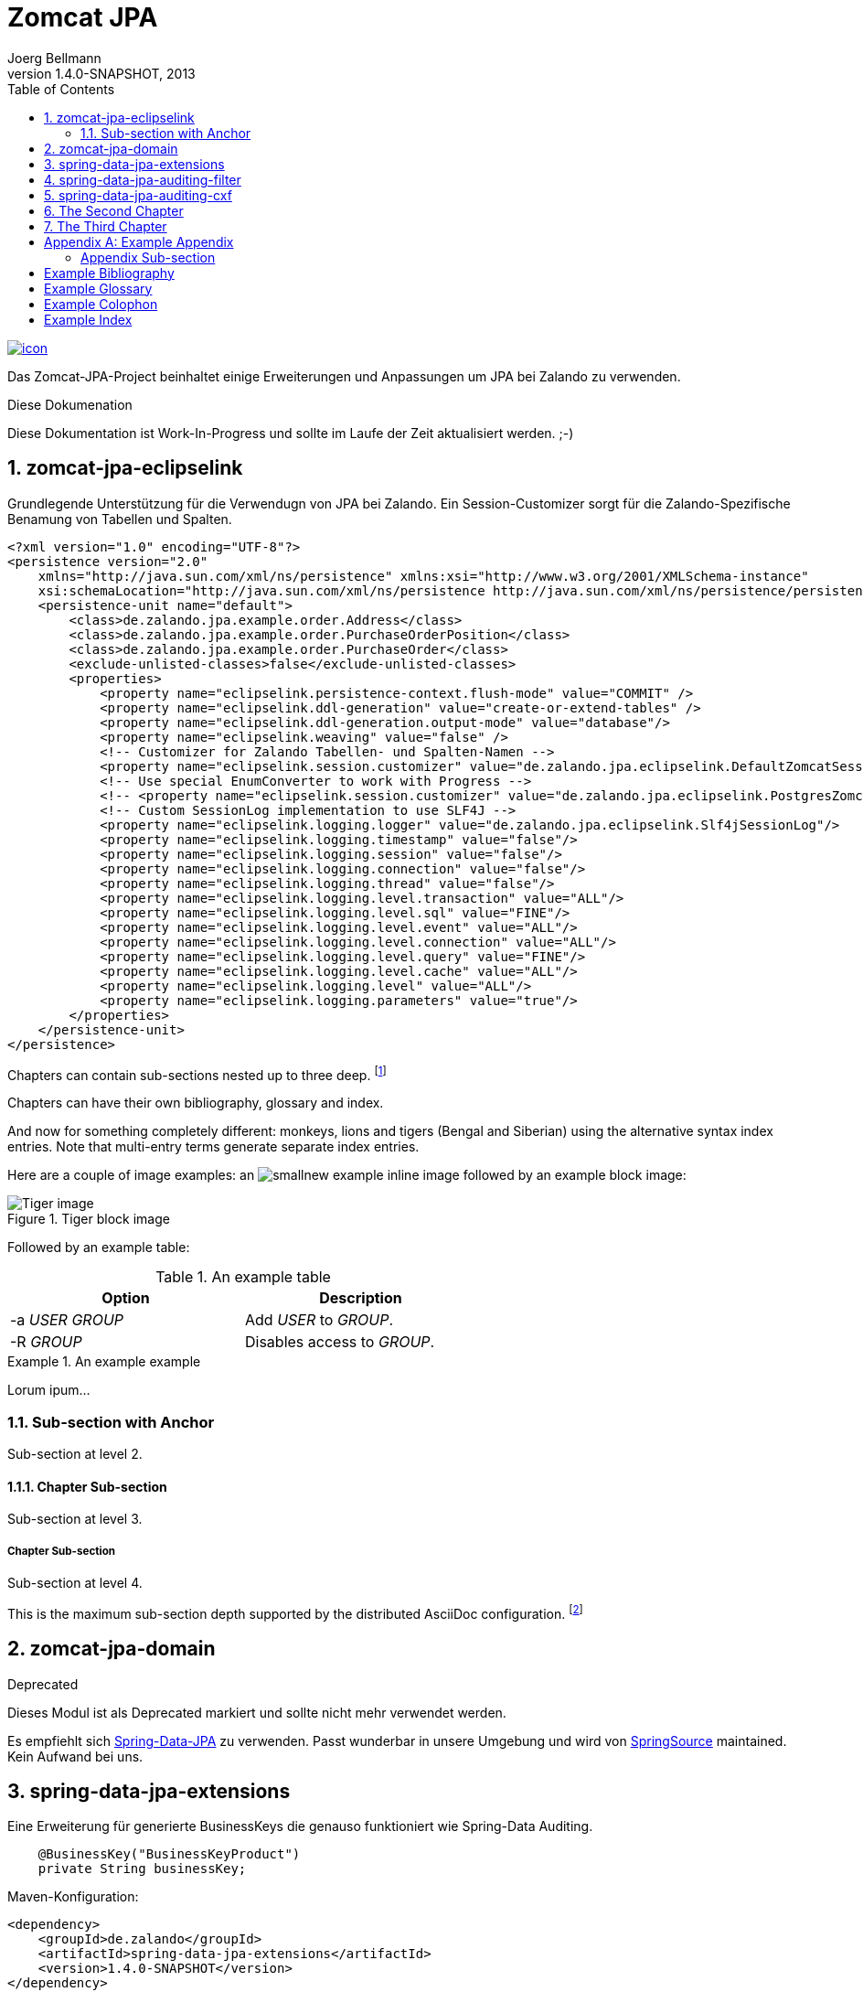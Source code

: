 Zomcat JPA
==========
Joerg Bellmann
v1.4.0-SNAPSHOT, 2013
:doctype: book
:toc:
:icons:
:numbered:


image:http://10.111.151.89:10080/jenkins/job/ZOMCAT_JPA_MVN_3/badge/icon[link="http://10.111.151.89:10080/jenkins/job/ZOMCAT_JPA_MVN_3/badge/icon"]

Das Zomcat-JPA-Project beinhaltet einige Erweiterungen und Anpassungen um JPA bei Zalando zu verwenden.

.Diese Dokumenation
****
Diese Dokumentation ist Work-In-Progress und sollte im Laufe der Zeit aktualisiert werden. ;-)
****


zomcat-jpa-eclipselink
----------------------

Grundlegende Unterstützung für die Verwendugn von JPA bei Zalando. Ein Session-Customizer sorgt für die Zalando-Spezifische Benamung
von Tabellen und Spalten.

[source,xml]
----
<?xml version="1.0" encoding="UTF-8"?>
<persistence version="2.0"
    xmlns="http://java.sun.com/xml/ns/persistence" xmlns:xsi="http://www.w3.org/2001/XMLSchema-instance"
    xsi:schemaLocation="http://java.sun.com/xml/ns/persistence http://java.sun.com/xml/ns/persistence/persistence_2_0.xsd">
    <persistence-unit name="default">
        <class>de.zalando.jpa.example.order.Address</class>
        <class>de.zalando.jpa.example.order.PurchaseOrderPosition</class>
        <class>de.zalando.jpa.example.order.PurchaseOrder</class>
        <exclude-unlisted-classes>false</exclude-unlisted-classes>
        <properties>
            <property name="eclipselink.persistence-context.flush-mode" value="COMMIT" />
            <property name="eclipselink.ddl-generation" value="create-or-extend-tables" />
            <property name="eclipselink.ddl-generation.output-mode" value="database"/>
            <property name="eclipselink.weaving" value="false" />
            <!-- Customizer for Zalando Tabellen- und Spalten-Namen -->
            <property name="eclipselink.session.customizer" value="de.zalando.jpa.eclipselink.DefaultZomcatSessionCustomizer"/>
            <!-- Use special EnumConverter to work with Progress -->
            <!-- <property name="eclipselink.session.customizer" value="de.zalando.jpa.eclipselink.PostgresZomcatSessionCustomizer"/>-->
            <!-- Custom SessionLog implementation to use SLF4J -->
            <property name="eclipselink.logging.logger" value="de.zalando.jpa.eclipselink.Slf4jSessionLog"/>
            <property name="eclipselink.logging.timestamp" value="false"/>
            <property name="eclipselink.logging.session" value="false"/>
            <property name="eclipselink.logging.connection" value="false"/>
            <property name="eclipselink.logging.thread" value="false"/>
            <property name="eclipselink.logging.level.transaction" value="ALL"/>
            <property name="eclipselink.logging.level.sql" value="FINE"/>
            <property name="eclipselink.logging.level.event" value="ALL"/>
            <property name="eclipselink.logging.level.connection" value="ALL"/>
            <property name="eclipselink.logging.level.query" value="FINE"/>
            <property name="eclipselink.logging.level.cache" value="ALL"/>
            <property name="eclipselink.logging.level" value="ALL"/>
            <property name="eclipselink.logging.parameters" value="true"/>
        </properties>
    </persistence-unit>
</persistence>
----




Chapters can contain sub-sections nested up to three deep.
footnote:[An example footnote.]
indexterm:[Example index entry]

Chapters can have their own bibliography, glossary and index.

And now for something completely different: ((monkeys)), lions and
tigers (Bengal and Siberian) using the alternative syntax index
entries.
(((Big cats,Lions)))
(((Big cats,Tigers,Bengal Tiger)))
(((Big cats,Tigers,Siberian Tiger)))
Note that multi-entry terms generate separate index entries.

Here are a couple of image examples: an image:images/smallnew.png[]
example inline image followed by an example block image:

.Tiger block image
image::images/tiger.png[Tiger image]

Followed by an example table:

.An example table
[width="60%",options="header"]
|==============================================
| Option          | Description
| -a 'USER GROUP' | Add 'USER' to 'GROUP'.
| -R 'GROUP'      | Disables access to 'GROUP'.
|==============================================

.An example example
===============================================
Lorum ipum...
===============================================

[[X1]]
Sub-section with Anchor
~~~~~~~~~~~~~~~~~~~~~~~
Sub-section at level 2.

Chapter Sub-section
^^^^^^^^^^^^^^^^^^^
Sub-section at level 3.

Chapter Sub-section
+++++++++++++++++++
Sub-section at level 4.

This is the maximum sub-section depth supported by the distributed
AsciiDoc configuration.
footnote:[A second example footnote.]



zomcat-jpa-domain
-----------------


.Deprecated
****
Dieses Modul ist als Deprecated markiert und sollte nicht mehr verwendet werden.
****

Es empfiehlt sich http://www.springsource.org/spring-data/jpa[Spring-Data-JPA] zu verwenden. Passt wunderbar in unsere Umgebung und wird von
http://www.springsource.org[SpringSource] maintained. Kein Aufwand bei uns.

spring-data-jpa-extensions
--------------------------

Eine Erweiterung für generierte BusinessKeys die genauso funktioniert wie Spring-Data Auditing.

[source,java]
----
    @BusinessKey("BusinessKeyProduct")
    private String businessKey;
----

Maven-Konfiguration:

[source,xml]
<dependency>
    <groupId>de.zalando</groupId>
    <artifactId>spring-data-jpa-extensions</artifactId>
    <version>1.4.0-SNAPSHOT</version>
</dependency>

Spring-Konfiguration:

[source,xml]
----
<?xml version="1.0" encoding="UTF-8"?>
<beans xmlns="http://www.springframework.org/schema/beans"
    xmlns:xsi="http://www.w3.org/2001/XMLSchema-instance" xmlns:jpa="http://www.springframework.org/schema/data/jpa"
    xmlns:zjpa="http://www.zalando.de/schema/data/jpa" xmlns:context="http://www.springframework.org/schema/context"
    xsi:schemaLocation="http://www.springframework.org/schema/beans http://www.springframework.org/schema/beans/spring-beans.xsd
    http://www.springframework.org/schema/data/jpa http://www.springframework.org/schema/data/jpa/spring-jpa.xsd
    http://www.springframework.org/schema/context http://www.springframework.org/schema/context/spring-context.xsd
    http://www.zalando.de/schema/data/jpa http://www.zalando.de/schema/data/jpa/spring-zjpa-1.0.xsd">

    <zjpa:businesskey businesskey-generator-ref="businessKeyGeneratorStub"/>

    <bean id="businessKeyGeneratorStub" class="de.zalando.data.jpa.domain.sample.BusinessKeyGeneratorStub"/>

    <jpa:repositories base-package="de.zalando.data.jpa.repository.sample"/>
</beans>
----

In der META-INF/orm.xml

[source,xml]
-----
<?xml version="1.0" encoding="UTF-8"?>
<entity-mappings xmlns="http://java.sun.com/xml/ns/persistence/orm"
    xmlns:xsi="http://www.w3.org/2001/XMLSchema-instance"
    xsi:schemaLocation="http://java.sun.com/xml/ns/persistence/orm http://java.sun.com/xml/ns/persistence/orm_2_0.xsd"
    version="2.0">
    <persistence-unit-metadata>
        <persistence-unit-defaults>
            <entity-listeners>
                <entity-listener class="de.zalando.data.jpa.domain.support.BusinessKeyEntityListener"/>
            </entity-listeners>
        </persistence-unit-defaults>
    </persistence-unit-metadata>
</entity-mappings>
-----


spring-data-jpa-auditing-filter
-------------------------------

Unterstützt Spring-Data-JPA Auditing mit einem einfachen Filter-Mechanismus.

spring-data-jpa-auditing-cxf
----------------------------

Unterstützt Spring-Data-JPA Auditing mit Interceptoren für den Message-Flow.


The Second Chapter
------------------
An example link to anchor at start of the <<X1,first sub-section>>.
indexterm:[Second example index entry]

An example link to a bibliography entry <<taoup>>.


The Third Chapter
-----------------
Book chapters are at level 1 and can contain sub-sections.


:numbered!:

[appendix]
Example Appendix
----------------
One or more optional appendixes go here at section level 1.

Appendix Sub-section
~~~~~~~~~~~~~~~~~~~
Sub-section body.


[bibliography]
Example Bibliography
--------------------
The bibliography list is a style of AsciiDoc bulleted list.

[bibliography]
.Books
- [[[taoup]]] Eric Steven Raymond. 'The Art of Unix
  Programming'. Addison-Wesley. ISBN 0-13-142901-9.
- [[[walsh-muellner]]] Norman Walsh & Leonard Muellner.
  'DocBook - The Definitive Guide'. O'Reilly & Associates. 1999.
  ISBN 1-56592-580-7.

[bibliography]
.Articles
- [[[abc2003]]] Gall Anonim. 'An article', Whatever. 2003.


[glossary]
Example Glossary
----------------
Glossaries are optional. Glossaries entries are an example of a style
of AsciiDoc labeled lists.

[glossary]
A glossary term::
  The corresponding (indented) definition.

A second glossary term::
  The corresponding (indented) definition.


[colophon]
Example Colophon
----------------
Text at the end of a book describing facts about its production.


[index]
Example Index
-------------
////////////////////////////////////////////////////////////////
The index is normally left completely empty, it's contents being
generated automatically by the DocBook toolchain.
////////////////////////////////////////////////////////////////